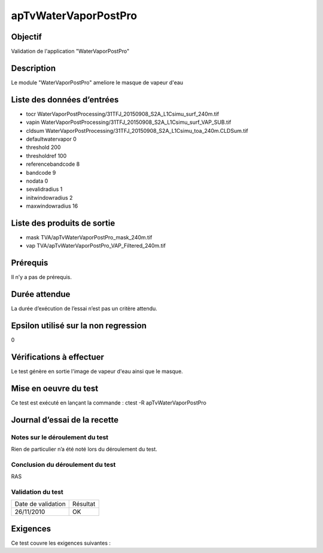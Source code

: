 apTvWaterVaporPostPro
~~~~~~~~~~~~~~~~~~~~~

Objectif
********
Validation de l'application "WaterVaporPostPro"

Description
***********

Le module "WaterVaporPostPro" ameliore le masque de vapeur d'eau


Liste des données d’entrées
***************************

- tocr WaterVaporPostProcessing/31TFJ_20150908_S2A_L1Csimu_surf_240m.tif
- vapin  WaterVaporPostProcessing/31TFJ_20150908_S2A_L1Csimu_surf_VAP_SUB.tif
- cldsum WaterVaporPostProcessing/31TFJ_20150908_S2A_L1Csimu_toa_240m.CLDSum.tif
- defaultwatervapor 0
- threshold 200
- thresholdref 100
- referencebandcode 8
- bandcode 9
- nodata 0
- sevalidradius 1
- initwindowradius 2
- maxwindowradius 16


Liste des produits de sortie
****************************

- mask TVA/apTvWaterVaporPostPro_mask_240m.tif
- vap TVA/apTvWaterVaporPostPro_VAP_Filtered_240m.tif



Prérequis
*********
Il n’y a pas de prérequis.

Durée attendue
***************
La durée d’exécution de l’essai n’est pas un critère attendu.

Epsilon utilisé sur la non regression
*************************************
0

Vérifications à effectuer
**************************
Le test génère en sortie l'image de vapeur d'eau ainsi que le masque.

Mise en oeuvre du test
**********************
Ce test est exécuté en lançant la commande :
ctest -R apTvWaterVaporPostPro

Journal d’essai de la recette
*****************************

Notes sur le déroulement du test
--------------------------------
Rien de particulier n’a été noté lors du déroulement du test.

Conclusion du déroulement du test
---------------------------------
RAS

Validation du test
------------------

================== =================
Date de validation    Résultat
26/11/2010              OK
================== =================

Exigences
*********
Ce test couvre les exigences suivantes :

